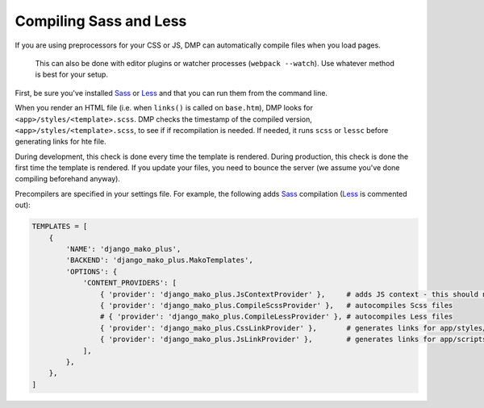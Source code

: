 Compiling Sass and Less
================================

If you are using preprocessors for your CSS or JS, DMP can automatically compile files when you load pages.

    This can also be done with editor plugins or watcher processes (``webpack --watch``). Use whatever method is best for your setup.

First, be sure you've installed `Sass <https://sass-lang.com/>`_ or `Less <http://lesscss.org/>`_ and that you can run them from the command line.

When you render an HTML file (i.e. when ``links()`` is called on ``base.htm``), DMP looks for ``<app>/styles/<template>.scss``.  DMP checks the timestamp of the compiled version, ``<app>/styles/<template>.scss``, to see if if recompilation is needed.  If needed, it runs ``scss`` or ``lessc`` before generating links for hte file.

During development, this check is done every time the template is rendered.  During production, this check is done the first time the template is rendered. If you update your files, you need to bounce the server (we assume you've done compiling beforehand anyway).

Precompilers are specified in your settings file. For example, the following adds `Sass <https://sass-lang.com/>`_ compilation (`Less <http://lesscss.org/>`_ is commented out):

.. code-block:: python

    TEMPLATES = [
        {
            'NAME': 'django_mako_plus',
            'BACKEND': 'django_mako_plus.MakoTemplates',
            'OPTIONS': {
                'CONTENT_PROVIDERS': [
                    { 'provider': 'django_mako_plus.JsContextProvider' },     # adds JS context - this should normally be listed first
                    { 'provider': 'django_mako_plus.CompileScssProvider' },   # autocompiles Scss files
                    # { 'provider': 'django_mako_plus.CompileLessProvider' }, # autocompiles Less files
                    { 'provider': 'django_mako_plus.CssLinkProvider' },       # generates links for app/styles/template.css
                    { 'provider': 'django_mako_plus.JsLinkProvider' },        # generates links for app/scripts/template.js
                ],
            },
        },
    ]
